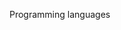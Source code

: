 Programming languages

#+OPTIONS: num:nil toc:nil author:nil timestamp:nil creator:nil

* Original post                                                    :noexport:
  /Does the choice of a programming language affect development?  Why or why not?/

  Yes it does matter.  In the COCOMO models, the implementation language has a direct effect on the
  code size, total effort, and calendar time needed to produce a given system.

  The choice of language has other effects as well.  Some languages are more suited to certain tasks
  than others; hardly anyone who knows Perl would choose C++ to write a program involving regular
  expressions.  An object-oriented system is certainly possible in Perl 5, but the impedance is much
  higher than with Python.  If your system is required to be provably correct, it's probably better
  to choose a language that has provability as one of its primary goals, since C++ is nearly
  unparseable.

  There are non-technical reasons to choose one language over another, as well.  The availability of
  experienced programmers is a good example.  Marketability is another; nobody wants to work in
  MUMPS.  Team morale is yet another; writing a web application in x86 assembler is painful.

  /Can you write good code in any language?/
  
  Sure, but the quality of the code is meaningless next to what it can do.  When writing in
  assembly, all the programmer's brainpower is spent in keeping track of what variable is in what
  register, and how to deal with hyperthreading and out-of-order execution.  This makes it much more
  time- and labor-intensive to achieve higher-order objectives, such as a smooth user experience.
  On the other end of the spectrum, frameworks such as Django and Rails handle the gruntwork of
  writing a certain class of applications; about half of what's left is designing the user
  experience.

  It's the difference between a crowbar and a forklift.  No matter how finely crafted the crowbar,
  you'll never lift two tons of shingles to the roof of a 10-story building.

* Reply to Nick                                                    :noexport:
  /For example, McConnell argues, "The words available in a programming language for expressing
  your programming thoughts certainly determine how you express your thoughts and might even
  determine what thoughts you can express./"

  This is called the [[http://www.programmersparadox.com/2009/02/27/sapir-whorf-hypothesis/][Sapir-Whorf Hypothesis]], and it was originally posited about human languages;
  that the ideas you can think are limited by what's expressible in your language.  If it's correct
  (and it certainly has the ring of truth), this is a good argument for learning new computer
  languages -- after a while, you'll start having ideas that you not only didn't have before, but
  that you /couldn't/ have had before.

  We're getting a little off-topic, but this definitely suggests that knowing some programming
  languages makes you better in others.  Does that mean that the choice of programming language
  matters for a given system?
* Kevin / Mike / Me                                                :noexport:
  /If it takes months to become proficient in a new language and you could have written the app in that time in the language you know, then you have to weigh that fact against the possible future benefits of knowing the new language./

  Languages don't tend to come in a vacuum anymore.  What we're really weighing is whether choosing
  a new language /and its libraries/ will give more long-term benefit than using the current
  language.  If the cost is two months of ramp-up, but the benefit is that you don't have to write
  your own HTTP client, I'd say that's a net win for any project longer than 3 months.

  Also, it's pretty rare to be moving down on the language power scale; how many times will you
  stop developing in Python in favor of Fortran?  Given that most of these choices are between the
  current (low-power) language and the new (high-power) language, the ramp-up cost is amortized over
  years of having higher productivity.

* Kooth / Joseph                                                   :noexport:
  /If these are the "pure" basis of language selection, what do you think is the impact in one of my projects with 85 developers that are well-experienced in Java (note: the count does not include analysts, testers and QA) if we have chosen to use .Net, which like Java is also well-suited for the given type of project and within the list of standard frameworks that we can possibly use?/

  Migrating from Java to .NET is like trading a Ford pickup for a Chevy.  [[Http://www.qsm.com/%3Fq%3Dresources/function-point-languages-table/index.html][Industry data]] indicates
  both languages have similar productivity.  The standard libraries are of similar capability.  The
  third-party tools and components ecosystems are both excellent.  They have similar performance.
  They both require an external runtime to be installed.  

  There would have to be a significant organizational or environmental reason for moving from one to
  the other, and it would have to be compelling enough to warrant the cost, which like you said is
  significant.

* Kooth / Matt / Kooth / Joseph / Kooth / Me                       :noexport:
  I think the point was that, regardless of how urgent the project is or how loose or tight the
  schedule, it's still better to choose technologies that will make it cost less.  In the example
  you cited, the "loose" projects were still implemented in less-efficient environments.

  I can think of a few good reasons to make this choice.  One is risk; if your developers know TACL,
  they're less likely to design against the grain of the language, and will probably introduce fewer
  bugs -- the project may take more time initially, but be fairly stable and predictable.  Contrast
  with a tightly-constrained project, where it makes sense to take some risks to achieve the
  schedule -- less experience may mean more bugs and more uncertainty, but the project at least has
  a chance of meeting the delivery date.

  In hindsight, it's easy to say "we should have been doing this all along!"  Of /course/ we should
  choose the toolset that lets us complete the system with the least effort.  But it's not always
  clear which choice to make.

